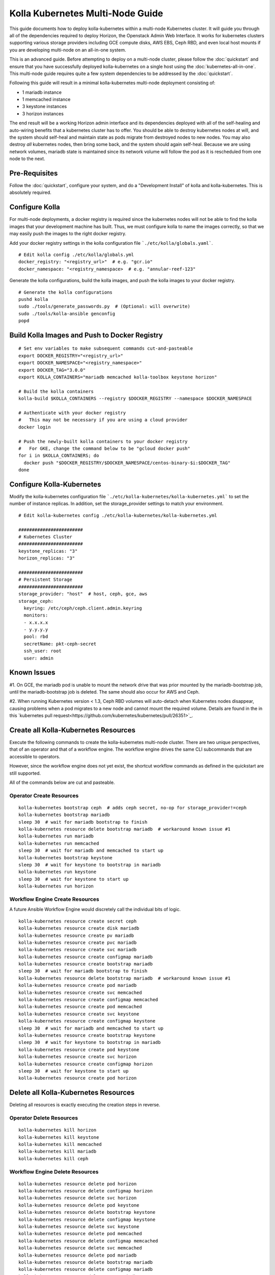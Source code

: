.. multi-node:

=================================
Kolla Kubernetes Multi-Node Guide
=================================

This guide documents how to deploy kolla-kubernetes within a
multi-node Kubernetes cluster.  It will guide you through all of the
dependencies required to deploy Horizon, the Openstack Admin Web
Interface.  It works for kubernetes clusters supporting various
storage providers including GCE compute disks, AWS EBS, Ceph RBD, and
even local host mounts if you are developing multi-node on an
all-in-one system.

This is an advanced guide.  Before attempting to deploy on a
multi-node cluster, please follow the :doc:`quickstart` and ensure
that you have successfully deployed kolla-kubernetes on a single host
using the :doc:`kubernetes-all-in-one`.  This multi-node guide
requires quite a few system dependencies to be addressed by the
:doc:`quickstart`.

Following this guide will result in a minimal kolla-kubernetes
multi-node deployment consisting of:

- 1 mariadb instance
- 1 memcached instance
- 3 keystone instances
- 3 horizon instances

The end result will be a working Horizon admin interface and its
dependencies deployed with all of the self-healing and auto-wiring
benefits that a kubernetes cluster has to offer.  You should be able
to destroy kubernetes nodes at will, and the system should self-heal
and maintain state as pods migrate from destroyed nodes to new nodes.
You may also destroy *all* kubernetes nodes, then bring some back, and
the system should again self-heal.  Because we are using network
volumes, mariadb state is maintained since its network volume will
follow the pod as it is rescheduled from one node to the next.


Pre-Requisites
==============

Follow the :doc:`quickstart`, configure your system, and do a
"Development Install" of kolla and kolla-kubernetes.  This is
absolutely required.


Configure Kolla
===============

For multi-node deployments, a docker registry is required since the
kubernetes nodes will not be able to find the kolla images that your
development machine has built.  Thus, we must configure kolla to name
the images correctly, so that we may easily push the images to the
right docker registry.

Add your docker registry settings in the kolla configuration file
```./etc/kolla/globals.yaml```.

::

  # Edit kolla config ./etc/kolla/globals.yml
  docker_registry: "<registry_url>"  # e.g. "gcr.io"
  docker_namespace: "<registry_namespace>  # e.g. "annular-reef-123"

Generate the kolla configurations, build the kolla images, and push
the kolla images to your docker registry.

::

  # Generate the kolla configurations
  pushd kolla
  sudo ./tools/generate_passwords.py  # (Optional: will overwrite)
  sudo ./tools/kolla-ansible genconfig
  popd


Build Kolla Images and Push to Docker Registry
==============================================

::

  # Set env variables to make subsequent commands cut-and-pasteable
  export DOCKER_REGISTRY="<registry_url>"
  export DOCKER_NAMESPACE="<registry_namespace>"
  export DOCKER_TAG="3.0.0"
  export KOLLA_CONTAINERS="mariadb memcached kolla-toolbox keystone horizon"

  # Build the kolla containers
  kolla-build $KOLLA_CONTAINERS --registry $DOCKER_REGISTRY --namespace $DOCKER_NAMESPACE

  # Authenticate with your docker registry
  #   This may not be necessary if you are using a cloud provider
  docker login

  # Push the newly-built kolla containers to your docker registry
  #   For GKE, change the command below to be "gcloud docker push"
  for i in $KOLLA_CONTAINERS; do
    docker push "$DOCKER_REGISTRY/$DOCKER_NAMESPACE/centos-binary-$i:$DOCKER_TAG"
  done


Configure Kolla-Kubernetes
==========================

Modify the kolla-kubernetes configuration file
```./etc/kolla-kubernetes/kolla-kubernetes.yml``` to set the number of
instance replicas.  In addition, set the storage_provider settings to
match your environment.

::

  # Edit kolla-kubernetes config ./etc/kolla-kubernetes/kolla-kubernetes.yml

  ########################
  # Kubernetes Cluster
  ########################
  keystone_replicas: "3"
  horizon_replicas: "3"

  ########################
  # Persistent Storage
  ########################
  storage_provider: "host"  # host, ceph, gce, aws
  storage_ceph:
    keyring: /etc/ceph/ceph.client.admin.keyring
    monitors:
    - x.x.x.x
    - y.y.y.y
    pool: rbd
    secretName: pkt-ceph-secret
    ssh_user: root
    user: admin


Known Issues
============

#1. On GCE, the mariadb pod is unable to mount the network drive that
was prior mounted by the mariadb-bootstrap job, until the
mariadb-bootstrap job is deleted.  The same should also occur for AWS
and Ceph.

#2. When running Kubernetes version < 1.3, Ceph RBD volumes will
auto-detach when Kubernetes nodes disappear, causing problems when a
pod migrates to a new node and cannot mount the required volume.
Details are found in the in this `kubernetes pull
request<https://github.com/kubernetes/kubernetes/pull/26351>`_.


Create all Kolla-Kubernetes Resources
=====================================

Execute the following commands to create the kolla-kubernetes
multi-node cluster.  There are two unique perspectives, that of an
operator and that of a workflow engine.  The workflow engine drives
the same CLI subcommands that are accessible to operators.

However, since the workflow engine does not yet exist, the shortcut
workflow commands as defined in the quickstart are still supported.

All of the commands below are cut and pasteable.

Operator Create Resources
-------------------------

::

  kolla-kubernetes bootstrap ceph  # adds ceph secret, no-op for storage_provider!=ceph
  kolla-kubernetes bootstrap mariadb
  sleep 30  # wait for mariadb bootstrap to finish
  kolla-kubernetes resource delete bootstrap mariadb  # workaround known issue #1
  kolla-kubernetes run mariadb
  kolla-kubernetes run memcached
  sleep 30  # wait for mariadb and memcached to start up
  kolla-kubernetes bootstrap keystone
  sleep 30  # wait for keystone to bootstrap in mariadb
  kolla-kubernetes run keystone
  sleep 30  # wait for keystone to start up
  kolla-kubernetes run horizon


Workflow Engine Create Resources
--------------------------------

A future Ansible Workflow Engine would discretely call the individual
bits of logic.

::

  kolla-kubernetes resource create secret ceph
  kolla-kubernetes resource create disk mariadb
  kolla-kubernetes resource create pv mariadb
  kolla-kubernetes resource create pvc mariadb
  kolla-kubernetes resource create svc mariadb
  kolla-kubernetes resource create configmap mariadb
  kolla-kubernetes resource create bootstrap mariadb
  sleep 30  # wait for mariadb bootstrap to finish
  kolla-kubernetes resource delete bootstrap mariadb  # workaround known issue #1
  kolla-kubernetes resource create pod mariadb
  kolla-kubernetes resource create svc memcached
  kolla-kubernetes resource create configmap memcached
  kolla-kubernetes resource create pod memcached
  kolla-kubernetes resource create svc keystone
  kolla-kubernetes resource create configmap keystone
  sleep 30  # wait for mariadb and memcached to start up
  kolla-kubernetes resource create bootstrap keystone
  sleep 30  # wait for keystone to bootstrap in mariadb
  kolla-kubernetes resource create pod keystone
  kolla-kubernetes resource create svc horizon
  kolla-kubernetes resource create configmap horizon
  sleep 30  # wait for keystone to start up
  kolla-kubernetes resource create pod horizon


Delete all Kolla-Kubernetes Resources
=====================================

Deleting all resources is exactly executing the creation steps in
reverse.

Operator Delete Resources
-------------------------

::

  kolla-kubernetes kill horizon
  kolla-kubernetes kill keystone
  kolla-kubernetes kill memcached
  kolla-kubernetes kill mariadb
  kolla-kubernetes kill ceph


Workflow Engine Delete Resources
--------------------------------

::

  kolla-kubernetes resource delete pod horizon
  kolla-kubernetes resource delete configmap horizon
  kolla-kubernetes resource delete svc horizon
  kolla-kubernetes resource delete pod keystone
  kolla-kubernetes resource delete bootstrap keystone
  kolla-kubernetes resource delete configmap keystone
  kolla-kubernetes resource delete svc keystone
  kolla-kubernetes resource delete pod memcached
  kolla-kubernetes resource delete configmap memcached
  kolla-kubernetes resource delete svc memcached
  kolla-kubernetes resource delete pod mariadb
  kolla-kubernetes resource delete bootstrap mariadb
  kolla-kubernetes resource delete configmap mariadb
  kolla-kubernetes resource delete svc mariadb
  kolla-kubernetes resource delete pvc mariadb
  kolla-kubernetes resource delete pv mariadb
  kolla-kubernetes resource delete disk mariadb
  kolla-kubernetes resource delete secret ceph
